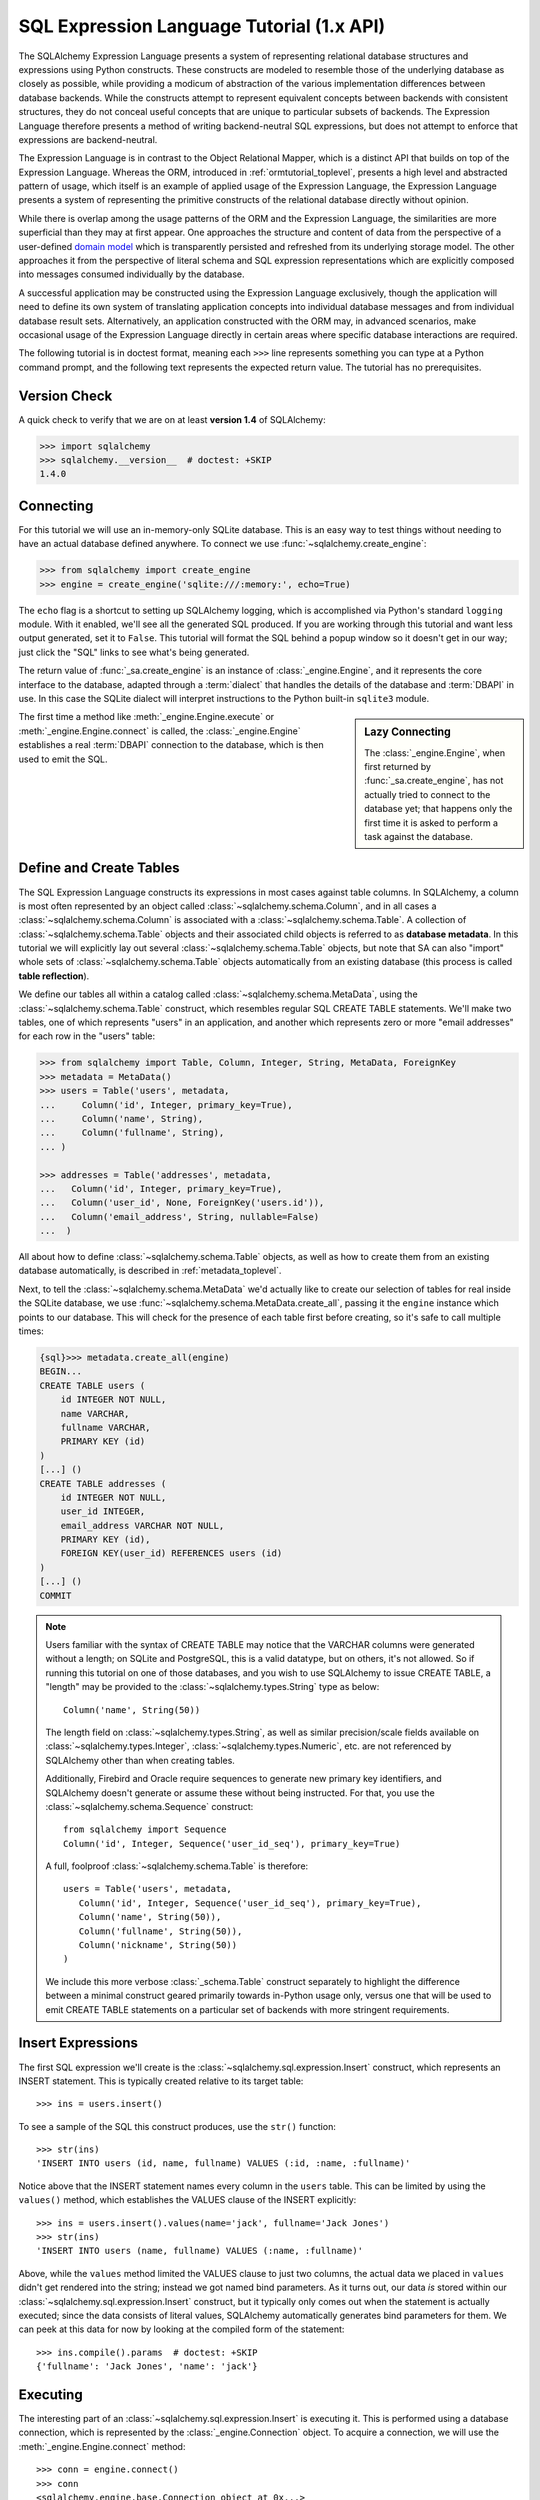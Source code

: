 .. _sqlexpression_toplevel:

==========================================
SQL Expression Language Tutorial (1.x API)
==========================================

The SQLAlchemy Expression Language presents a system of representing
relational database structures and expressions using Python constructs. These
constructs are modeled to resemble those of the underlying database as closely
as possible, while providing a modicum of abstraction of the various
implementation differences between database backends. While the constructs
attempt to represent equivalent concepts between backends with consistent
structures, they do not conceal useful concepts that are unique to particular
subsets of backends. The Expression Language therefore presents a method of
writing backend-neutral SQL expressions, but does not attempt to enforce that
expressions are backend-neutral.

The Expression Language is in contrast to the Object Relational Mapper, which
is a distinct API that builds on top of the Expression Language. Whereas the
ORM, introduced in :ref:`ormtutorial_toplevel`, presents a high level and
abstracted pattern of usage, which itself is an example of applied usage of
the Expression Language, the Expression Language presents a system of
representing the primitive constructs of the relational database directly
without opinion.

While there is overlap among the usage patterns of the ORM and the Expression
Language, the similarities are more superficial than they may at first appear.
One approaches the structure and content of data from the perspective of a
user-defined `domain model
<http://en.wikipedia.org/wiki/Domain_model>`_ which is transparently
persisted and refreshed from its underlying storage model. The other
approaches it from the perspective of literal schema and SQL expression
representations which are explicitly composed into messages consumed
individually by the database.

A successful application may be constructed using the Expression Language
exclusively, though the application will need to define its own system of
translating application concepts into individual database messages and from
individual database result sets. Alternatively, an application constructed
with the ORM may, in advanced scenarios, make occasional usage of the
Expression Language directly in certain areas where specific database
interactions are required.

The following tutorial is in doctest format, meaning each ``>>>`` line
represents something you can type at a Python command prompt, and the
following text represents the expected return value. The tutorial has no
prerequisites.

Version Check
=============


A quick check to verify that we are on at least **version 1.4** of SQLAlchemy:

.. sourcecode:: pycon+sql

    >>> import sqlalchemy
    >>> sqlalchemy.__version__  # doctest: +SKIP
    1.4.0

Connecting
==========

For this tutorial we will use an in-memory-only SQLite database. This is an
easy way to test things without needing to have an actual database defined
anywhere. To connect we use :func:`~sqlalchemy.create_engine`:

.. sourcecode:: pycon+sql

    >>> from sqlalchemy import create_engine
    >>> engine = create_engine('sqlite:///:memory:', echo=True)

The ``echo`` flag is a shortcut to setting up SQLAlchemy logging, which is
accomplished via Python's standard ``logging`` module. With it enabled, we'll
see all the generated SQL produced. If you are working through this tutorial
and want less output generated, set it to ``False``. This tutorial will format
the SQL behind a popup window so it doesn't get in our way; just click the
"SQL" links to see what's being generated.

The return value of :func:`_sa.create_engine` is an instance of
:class:`_engine.Engine`, and it represents the core interface to the
database, adapted through a :term:`dialect` that handles the details
of the database and :term:`DBAPI` in use.  In this case the SQLite
dialect will interpret instructions to the Python built-in ``sqlite3``
module.

.. sidebar:: Lazy Connecting

    The :class:`_engine.Engine`, when first returned by :func:`_sa.create_engine`,
    has not actually tried to connect to the database yet; that happens
    only the first time it is asked to perform a task against the database.

The first time a method like :meth:`_engine.Engine.execute` or :meth:`_engine.Engine.connect`
is called, the :class:`_engine.Engine` establishes a real :term:`DBAPI` connection to the
database, which is then used to emit the SQL.

.. seealso::

    :ref:`database_urls` - includes examples of :func:`_sa.create_engine`
    connecting to several kinds of databases with links to more information.

Define and Create Tables
========================

The SQL Expression Language constructs its expressions in most cases against
table columns. In SQLAlchemy, a column is most often represented by an object
called :class:`~sqlalchemy.schema.Column`, and in all cases a
:class:`~sqlalchemy.schema.Column` is associated with a
:class:`~sqlalchemy.schema.Table`. A collection of
:class:`~sqlalchemy.schema.Table` objects and their associated child objects
is referred to as **database metadata**. In this tutorial we will explicitly
lay out several :class:`~sqlalchemy.schema.Table` objects, but note that SA
can also "import" whole sets of :class:`~sqlalchemy.schema.Table` objects
automatically from an existing database (this process is called **table
reflection**).

We define our tables all within a catalog called
:class:`~sqlalchemy.schema.MetaData`, using the
:class:`~sqlalchemy.schema.Table` construct, which resembles regular SQL
CREATE TABLE statements. We'll make two tables, one of which represents
"users" in an application, and another which represents zero or more "email
addresses" for each row in the "users" table:

.. sourcecode:: pycon+sql

    >>> from sqlalchemy import Table, Column, Integer, String, MetaData, ForeignKey
    >>> metadata = MetaData()
    >>> users = Table('users', metadata,
    ...     Column('id', Integer, primary_key=True),
    ...     Column('name', String),
    ...     Column('fullname', String),
    ... )

    >>> addresses = Table('addresses', metadata,
    ...   Column('id', Integer, primary_key=True),
    ...   Column('user_id', None, ForeignKey('users.id')),
    ...   Column('email_address', String, nullable=False)
    ...  )

All about how to define :class:`~sqlalchemy.schema.Table` objects, as well as
how to create them from an existing database automatically, is described in
:ref:`metadata_toplevel`.

Next, to tell the :class:`~sqlalchemy.schema.MetaData` we'd actually like to
create our selection of tables for real inside the SQLite database, we use
:func:`~sqlalchemy.schema.MetaData.create_all`, passing it the ``engine``
instance which points to our database. This will check for the presence of
each table first before creating, so it's safe to call multiple times:

.. sourcecode:: pycon+sql

    {sql}>>> metadata.create_all(engine)
    BEGIN...
    CREATE TABLE users (
        id INTEGER NOT NULL,
        name VARCHAR,
        fullname VARCHAR,
        PRIMARY KEY (id)
    )
    [...] ()
    CREATE TABLE addresses (
        id INTEGER NOT NULL,
        user_id INTEGER,
        email_address VARCHAR NOT NULL,
        PRIMARY KEY (id),
        FOREIGN KEY(user_id) REFERENCES users (id)
    )
    [...] ()
    COMMIT

.. note::

    Users familiar with the syntax of CREATE TABLE may notice that the
    VARCHAR columns were generated without a length; on SQLite and PostgreSQL,
    this is a valid datatype, but on others, it's not allowed. So if running
    this tutorial on one of those databases, and you wish to use SQLAlchemy to
    issue CREATE TABLE, a "length" may be provided to the :class:`~sqlalchemy.types.String` type as
    below::

        Column('name', String(50))

    The length field on :class:`~sqlalchemy.types.String`, as well as similar precision/scale fields
    available on :class:`~sqlalchemy.types.Integer`, :class:`~sqlalchemy.types.Numeric`, etc. are not referenced by
    SQLAlchemy other than when creating tables.

    Additionally, Firebird and Oracle require sequences to generate new
    primary key identifiers, and SQLAlchemy doesn't generate or assume these
    without being instructed. For that, you use the :class:`~sqlalchemy.schema.Sequence` construct::

        from sqlalchemy import Sequence
        Column('id', Integer, Sequence('user_id_seq'), primary_key=True)

    A full, foolproof :class:`~sqlalchemy.schema.Table` is therefore::

        users = Table('users', metadata,
           Column('id', Integer, Sequence('user_id_seq'), primary_key=True),
           Column('name', String(50)),
           Column('fullname', String(50)),
           Column('nickname', String(50))
        )

    We include this more verbose :class:`_schema.Table` construct separately
    to highlight the difference between a minimal construct geared primarily
    towards in-Python usage only, versus one that will be used to emit CREATE
    TABLE statements on a particular set of backends with more stringent
    requirements.

.. _coretutorial_insert_expressions:

Insert Expressions
==================

The first SQL expression we'll create is the
:class:`~sqlalchemy.sql.expression.Insert` construct, which represents an
INSERT statement. This is typically created relative to its target table::

    >>> ins = users.insert()

To see a sample of the SQL this construct produces, use the ``str()``
function::

    >>> str(ins)
    'INSERT INTO users (id, name, fullname) VALUES (:id, :name, :fullname)'

Notice above that the INSERT statement names every column in the ``users``
table. This can be limited by using the ``values()`` method, which establishes
the VALUES clause of the INSERT explicitly::

    >>> ins = users.insert().values(name='jack', fullname='Jack Jones')
    >>> str(ins)
    'INSERT INTO users (name, fullname) VALUES (:name, :fullname)'

Above, while the ``values`` method limited the VALUES clause to just two
columns, the actual data we placed in ``values`` didn't get rendered into the
string; instead we got named bind parameters. As it turns out, our data *is*
stored within our :class:`~sqlalchemy.sql.expression.Insert` construct, but it
typically only comes out when the statement is actually executed; since the
data consists of literal values, SQLAlchemy automatically generates bind
parameters for them. We can peek at this data for now by looking at the
compiled form of the statement::

    >>> ins.compile().params  # doctest: +SKIP
    {'fullname': 'Jack Jones', 'name': 'jack'}

Executing
=========

The interesting part of an :class:`~sqlalchemy.sql.expression.Insert` is
executing it.  This is performed using a database connection, which  is
represented by the :class:`_engine.Connection` object.  To acquire a
connection, we will use the :meth:`_engine.Engine.connect` method::

    >>> conn = engine.connect()
    >>> conn
    <sqlalchemy.engine.base.Connection object at 0x...>

The :class:`~sqlalchemy.engine.Connection` object represents an actively
checked out DBAPI connection resource. Lets feed it our
:class:`~sqlalchemy.sql.expression.Insert` object and see what happens:

.. sourcecode:: pycon+sql

    >>> result = conn.execute(ins)
    {opensql}INSERT INTO users (name, fullname) VALUES (?, ?)
    [...] ('jack', 'Jack Jones')
    COMMIT

So the INSERT statement was now issued to the database. Although we got
positional "qmark" bind parameters instead of "named" bind parameters in the
output. How come ? Because when executed, the
:class:`~sqlalchemy.engine.Connection` used the SQLite **dialect** to
help generate the statement; when we use the ``str()`` function, the statement
isn't aware of this dialect, and falls back onto a default which uses named
parameters. We can view this manually as follows:

.. sourcecode:: pycon+sql

    >>> ins.bind = engine
    >>> str(ins)
    'INSERT INTO users (name, fullname) VALUES (?, ?)'

What about the ``result`` variable we got when we called ``execute()`` ? As
the SQLAlchemy :class:`~sqlalchemy.engine.Connection` object references a
DBAPI connection, the result, known as a
:class:`~sqlalchemy.engine.CursorResult` object, is analogous to the DBAPI
cursor object. In the case of an INSERT, we can get important information from
it, such as the primary key values which were generated from our statement
using :attr:`_engine.CursorResult.inserted_primary_key`:

.. sourcecode:: pycon+sql

    >>> result.inserted_primary_key
    (1,)

The value of ``1`` was automatically generated by SQLite, but only because we
did not specify the ``id`` column in our
:class:`~sqlalchemy.sql.expression.Insert` statement; otherwise, our explicit
value would have been used. In either case, SQLAlchemy always knows how to get
at a newly generated primary key value, even though the method of generating
them is different across different databases; each database's
:class:`~sqlalchemy.engine.interfaces.Dialect` knows the specific steps needed to
determine the correct value (or values; note that
:attr:`_engine.CursorResult.inserted_primary_key`
returns a list so that it supports composite primary keys).    Methods here
range from using ``cursor.lastrowid``, to selecting from a database-specific
function, to using ``INSERT..RETURNING`` syntax; this all occurs transparently.

.. _execute_multiple:

Executing Multiple Statements
=============================

Our insert example above was intentionally a little drawn out to show some
various behaviors of expression language constructs. In the usual case, an
:class:`~sqlalchemy.sql.expression.Insert` statement is usually compiled
against the parameters sent to the ``execute()`` method on
:class:`~sqlalchemy.engine.Connection`, so that there's no need to use
the ``values`` keyword with :class:`~sqlalchemy.sql.expression.Insert`. Lets
create a generic :class:`~sqlalchemy.sql.expression.Insert` statement again
and use it in the "normal" way:

.. sourcecode:: pycon+sql

    >>> ins = users.insert()
    >>> conn.execute(ins, {"id": 2, "name":"wendy", "fullname": "Wendy Williams"})
    {opensql}INSERT INTO users (id, name, fullname) VALUES (?, ?, ?)
    [...] (2, 'wendy', 'Wendy Williams')
    COMMIT
    {stop}<sqlalchemy.engine.cursor.LegacyCursorResult object at 0x...>

Above, because we specified all three columns in the ``execute()`` method,
the compiled :class:`_expression.Insert` included all three
columns. The :class:`_expression.Insert` statement is compiled
at execution time based on the parameters we specified; if we specified fewer
parameters, the :class:`_expression.Insert` would have fewer
entries in its VALUES clause.

To issue many inserts using DBAPI's ``executemany()`` method, we can send in a
list of dictionaries each containing a distinct set of parameters to be
inserted, as we do here to add some email addresses:

.. sourcecode:: pycon+sql

    >>> conn.execute(addresses.insert(), [
    ...    {'user_id': 1, 'email_address' : 'jack@yahoo.com'},
    ...    {'user_id': 1, 'email_address' : 'jack@msn.com'},
    ...    {'user_id': 2, 'email_address' : 'www@www.org'},
    ...    {'user_id': 2, 'email_address' : 'wendy@aol.com'},
    ... ])
    {opensql}INSERT INTO addresses (user_id, email_address) VALUES (?, ?)
    [...] ((1, 'jack@yahoo.com'), (1, 'jack@msn.com'), (2, 'www@www.org'), (2, 'wendy@aol.com'))
    COMMIT
    {stop}<sqlalchemy.engine.cursor.LegacyCursorResult object at 0x...>

Above, we again relied upon SQLite's automatic generation of primary key
identifiers for each ``addresses`` row.

When executing multiple sets of parameters, each dictionary must have the
**same** set of keys; i.e. you cant have fewer keys in some dictionaries than
others. This is because the :class:`~sqlalchemy.sql.expression.Insert`
statement is compiled against the **first** dictionary in the list, and it's
assumed that all subsequent argument dictionaries are compatible with that
statement.

The "executemany" style of invocation is available for each of the
:func:`_expression.insert`, :func:`_expression.update` and :func:`_expression.delete` constructs.


.. _coretutorial_selecting:

Selecting
=========

We began with inserts just so that our test database had some data in it. The
more interesting part of the data is selecting it! We'll cover UPDATE and
DELETE statements later. The primary construct used to generate SELECT
statements is the :func:`_expression.select` function:

.. sourcecode:: pycon+sql

    >>> from sqlalchemy.sql import select
    >>> s = select(users)
    >>> result = conn.execute(s)
    {opensql}SELECT users.id, users.name, users.fullname
    FROM users
    [...] ()

Above, we issued a basic :func:`_expression.select` call, placing the ``users`` table
within the COLUMNS clause of the select, and then executing. SQLAlchemy
expanded the ``users`` table into the set of each of its columns, and also
generated a FROM clause for us.

.. versionchanged:: 1.4  The :func:`_expression.select` construct now accepts
   column arguments positionally, as ``select(*args)``.  The previous style
   of ``select()`` accepting a list of column elements is now deprecated.
   See :ref:`change_5284`.

The result returned is again a
:class:`~sqlalchemy.engine.CursorResult` object, which acts much like a
DBAPI cursor, including methods such as
:func:`~sqlalchemy.engine.CursorResult.fetchone` and
:func:`~sqlalchemy.engine.CursorResult.fetchall`.    These methods return
row objects, which are provided via the :class:`.Row` class.  The
result object can be iterated directly in order to provide an iterator
of :class:`.Row` objects:

.. sourcecode:: pycon+sql

    >>> for row in result:
    ...     print(row)
    (1, u'jack', u'Jack Jones')
    (2, u'wendy', u'Wendy Williams')

Above, we see that printing each :class:`.Row` produces a simple
tuple-like result.  The most canonical way in Python to access the values
of these tuples as rows are fetched is through tuple assignment:

.. sourcecode:: pycon+sql

    {sql}>>> result = conn.execute(s)
    SELECT users.id, users.name, users.fullname
    FROM users
    [...] ()

    {stop}>>> for id, name, fullname in result:
    ...     print("name:", name, "; fullname: ", fullname)
    name: jack ; fullname:  Jack Jones
    name: wendy ; fullname:  Wendy Williams

The :class:`.Row` object actually behaves like a Python named tuple, so
we may also access these attributes from the row itself using attribute
access:

.. sourcecode:: pycon+sql

    {sql}>>> result = conn.execute(s)
    SELECT users.id, users.name, users.fullname
    FROM users
    [...] ()

    {stop}>>> for row in result:
    ...     print("name:", row.name, "; fullname: ", row.fullname)
    name: jack ; fullname:  Jack Jones
    name: wendy ; fullname:  Wendy Williams

To access columns via name using strings, either when the column name is
programmatically generated, or contains non-ascii characters, the
:attr:`.Row._mapping` view may be used that provides dictionary-like access:

.. sourcecode:: pycon+sql

    {sql}>>> result = conn.execute(s)
    SELECT users.id, users.name, users.fullname
    FROM users
    [...] ()

    {stop}>>> row = result.fetchone()
    >>> print("name:", row._mapping['name'], "; fullname:", row._mapping['fullname'])
    name: jack ; fullname: Jack Jones

.. deprecated:: 1.4

    In versions of SQLAlchemy prior to 1.4, the above access using
    :attr:`.Row._mapping` would proceed against the row object itself, that
    is::

        row = result.fetchone()
        name, fullname = row["name"], row["fullname"]

    This pattern is now deprecated and will be removed in SQLAlchemy 2.0, so
    that the :class:`.Row` object may now behave fully like a Python named
    tuple.

.. versionchanged:: 1.4  Added :attr:`.Row._mapping` which provides for
   dictionary-like access to a :class:`.Row`, superseding the use of string/
   column keys against the :class:`.Row` object directly.

As the :class:`.Row` is a tuple, sequence (i.e. integer or slice) access
may be used as well:

.. sourcecode:: pycon+sql

    >>> row = result.fetchone()
    >>> print("name:", row[1], "; fullname:", row[2])
    name: wendy ; fullname: Wendy Williams

A more specialized method of column access is to use the SQL construct that
directly corresponds to a particular column as the mapping key; in this
example, it means we would use the  :class:`_schema.Column` objects selected in our
SELECT directly as keys in conjunction with the :attr:`.Row._mapping`
collection:

.. sourcecode:: pycon+sql

    {sql}>>> for row in conn.execute(s):
    ...     print("name:", row._mapping[users.c.name], "; fullname:", row._mapping[users.c.fullname])
    SELECT users.id, users.name, users.fullname
    FROM users
    [...] ()
    {stop}name: jack ; fullname: Jack Jones
    name: wendy ; fullname: Wendy Williams

.. sidebar:: Results and Rows are changing

    The :class:`.Row` class was known as ``RowProxy`` and the
    :class:`_engine.CursorResult` class was known as ``ResultProxy``,  for all
    SQLAlchemy versions through 1.3.  In 1.4, the objects returned by
    :class:`_engine.CursorResult` are actually a subclass of :class:`.Row` known as
    :class:`.LegacyRow`.   See :ref:`change_4710_core` for background on this
    change.

The :class:`_engine.CursorResult` object features "auto-close" behavior that closes the
underlying DBAPI ``cursor`` object when all pending result rows have been
fetched.   If a :class:`_engine.CursorResult` is to be discarded before such an
autoclose has occurred, it can be explicitly closed using the
:meth:`_engine.CursorResult.close` method:

.. sourcecode:: pycon+sql

    >>> result.close()

Selecting Specific Columns
===========================

If we'd like to more carefully control the columns which are placed in the
COLUMNS clause of the select, we reference individual
:class:`~sqlalchemy.schema.Column` objects from our
:class:`~sqlalchemy.schema.Table`. These are available as named attributes off
the ``c`` attribute of the :class:`~sqlalchemy.schema.Table` object:

.. sourcecode:: pycon+sql

    >>> s = select(users.c.name, users.c.fullname)
    {sql}>>> result = conn.execute(s)
    SELECT users.name, users.fullname
    FROM users
    [...] ()
    {stop}>>> for row in result:
    ...     print(row)
    (u'jack', u'Jack Jones')
    (u'wendy', u'Wendy Williams')

Lets observe something interesting about the FROM clause. Whereas the
generated statement contains two distinct sections, a "SELECT columns" part
and a "FROM table" part, our :func:`_expression.select` construct only has a list
containing columns. How does this work ? Let's try putting *two* tables into
our :func:`_expression.select` statement:

.. sourcecode:: pycon+sql

    {sql}>>> for row in conn.execute(select(users, addresses)):
    ...     print(row)
    SELECT users.id, users.name, users.fullname, addresses.id, addresses.user_id, addresses.email_address
    FROM users, addresses
    [...] ()
    {stop}(1, u'jack', u'Jack Jones', 1, 1, u'jack@yahoo.com')
    (1, u'jack', u'Jack Jones', 2, 1, u'jack@msn.com')
    (1, u'jack', u'Jack Jones', 3, 2, u'www@www.org')
    (1, u'jack', u'Jack Jones', 4, 2, u'wendy@aol.com')
    (2, u'wendy', u'Wendy Williams', 1, 1, u'jack@yahoo.com')
    (2, u'wendy', u'Wendy Williams', 2, 1, u'jack@msn.com')
    (2, u'wendy', u'Wendy Williams', 3, 2, u'www@www.org')
    (2, u'wendy', u'Wendy Williams', 4, 2, u'wendy@aol.com')

It placed **both** tables into the FROM clause. But also, it made a real mess.
Those who are familiar with SQL joins know that this is a **Cartesian
product**; each row from the ``users`` table is produced against each row from
the ``addresses`` table. So to put some sanity into this statement, we need a
WHERE clause.  We do that using :meth:`_expression.Select.where`:

.. sourcecode:: pycon+sql

    >>> s = select(users, addresses).where(users.c.id == addresses.c.user_id)
    {sql}>>> for row in conn.execute(s):
    ...     print(row)
    SELECT users.id, users.name, users.fullname, addresses.id,
       addresses.user_id, addresses.email_address
    FROM users, addresses
    WHERE users.id = addresses.user_id
    [...] ()
    {stop}(1, u'jack', u'Jack Jones', 1, 1, u'jack@yahoo.com')
    (1, u'jack', u'Jack Jones', 2, 1, u'jack@msn.com')
    (2, u'wendy', u'Wendy Williams', 3, 2, u'www@www.org')
    (2, u'wendy', u'Wendy Williams', 4, 2, u'wendy@aol.com')

So that looks a lot better, we added an expression to our :func:`_expression.select`
which had the effect of adding ``WHERE users.id = addresses.user_id`` to our
statement, and our results were managed down so that the join of ``users`` and
``addresses`` rows made sense. But let's look at that expression? It's using
just a Python equality operator between two different
:class:`~sqlalchemy.schema.Column` objects. It should be clear that something
is up. Saying ``1 == 1`` produces ``True``, and ``1 == 2`` produces ``False``, not
a WHERE clause. So lets see exactly what that expression is doing:

.. sourcecode:: pycon+sql

    >>> users.c.id == addresses.c.user_id
    <sqlalchemy.sql.elements.BinaryExpression object at 0x...>

Wow, surprise ! This is neither a ``True`` nor a ``False``. Well what is it ?

.. sourcecode:: pycon+sql

    >>> str(users.c.id == addresses.c.user_id)
    'users.id = addresses.user_id'

As you can see, the ``==`` operator is producing an object that is very much
like the :class:`_expression.Insert` and :func:`_expression.select`
objects we've made so far, thanks to Python's ``__eq__()`` builtin; you call
``str()`` on it and it produces SQL. By now, one can see that everything we
are working with is ultimately the same type of object. SQLAlchemy terms the
base class of all of these expressions as :class:`_expression.ColumnElement`.

Operators
=========

Since we've stumbled upon SQLAlchemy's operator paradigm, let's go through
some of its capabilities. We've seen how to equate two columns to each other:

.. sourcecode:: pycon+sql

    >>> print(users.c.id == addresses.c.user_id)
    users.id = addresses.user_id

If we use a literal value (a literal meaning, not a SQLAlchemy clause object),
we get a bind parameter:

.. sourcecode:: pycon+sql

    >>> print(users.c.id == 7)
    users.id = :id_1

The ``7`` literal is embedded the resulting
:class:`_expression.ColumnElement`; we can use the same trick
we did with the :class:`~sqlalchemy.sql.expression.Insert` object to see it:

.. sourcecode:: pycon+sql

    >>> (users.c.id == 7).compile().params
    {u'id_1': 7}

Most Python operators, as it turns out, produce a SQL expression here, like
equals, not equals, etc.:

.. sourcecode:: pycon+sql

    >>> print(users.c.id != 7)
    users.id != :id_1

    >>> # None converts to IS NULL
    >>> print(users.c.name == None)
    users.name IS NULL

    >>> # reverse works too
    >>> print('fred' > users.c.name)
    users.name < :name_1

If we add two integer columns together, we get an addition expression:

.. sourcecode:: pycon+sql

    >>> print(users.c.id + addresses.c.id)
    users.id + addresses.id

Interestingly, the type of the :class:`~sqlalchemy.schema.Column` is important!
If we use ``+`` with two string based columns (recall we put types like
:class:`~sqlalchemy.types.Integer` and :class:`~sqlalchemy.types.String` on
our :class:`~sqlalchemy.schema.Column` objects at the beginning), we get
something different:

.. sourcecode:: pycon+sql

    >>> print(users.c.name + users.c.fullname)
    users.name || users.fullname

Where ``||`` is the string concatenation operator used on most databases. But
not all of them. MySQL users, fear not:

.. sourcecode:: pycon+sql

    >>> print((users.c.name + users.c.fullname).
    ...      compile(bind=create_engine('mysql://'))) # doctest: +SKIP
    concat(users.name, users.fullname)

The above illustrates the SQL that's generated for an
:class:`~sqlalchemy.engine.Engine` that's connected to a MySQL database;
the ``||`` operator now compiles as MySQL's ``concat()`` function.

If you have come across an operator which really isn't available, you can
always use the :meth:`.Operators.op` method; this generates whatever operator you need:

.. sourcecode:: pycon+sql

    >>> print(users.c.name.op('tiddlywinks')('foo'))
    users.name tiddlywinks :name_1

This function can also be used to make bitwise operators explicit. For example::

    somecolumn.op('&')(0xff)

is a bitwise AND of the value in ``somecolumn``.

When using :meth:`.Operators.op`, the return type of the expression may be important,
especially when the operator is used in an expression that will be sent as a result
column.   For this case, be sure to make the type explicit, if not what's
normally expected, using :func:`.type_coerce`::

    from sqlalchemy import type_coerce
    expr = type_coerce(somecolumn.op('-%>')('foo'), MySpecialType())
    stmt = select(expr)


For boolean operators, use the :meth:`.Operators.bool_op` method, which
will ensure that the return type of the expression is handled as boolean::

    somecolumn.bool_op('-->')('some value')


Commonly Used Operators
-------------------------


Here's a rundown of some of the most common operators used in both the
Core expression language as well as in the ORM.  Here we see expressions
that are most commonly present when using the :meth:`_sql.Select.where` method,
but can be used in other scenarios as well.

A listing of all the column-level operations common to all column-like
objects is at :class:`.ColumnOperators`.


* :meth:`equals <.ColumnOperators.__eq__>`::

    statement.where(users.c.name == 'ed')

* :meth:`not equals <.ColumnOperators.__ne__>`::

    statement.where(users.c.name != 'ed')

* :meth:`LIKE <.ColumnOperators.like>`::

    statement.where(users.c.name.like('%ed%'))

 .. note:: :meth:`.ColumnOperators.like` renders the LIKE operator, which
    is case insensitive on some backends, and case sensitive
    on others.  For guaranteed case-insensitive comparisons, use
    :meth:`.ColumnOperators.ilike`.

* :meth:`ILIKE <.ColumnOperators.ilike>` (case-insensitive LIKE)::

    statement.where(users.c.name.ilike('%ed%'))

 .. note:: most backends don't support ILIKE directly.  For those,
    the :meth:`.ColumnOperators.ilike` operator renders an expression
    combining LIKE with the LOWER SQL function applied to each operand.

* :meth:`IN <.ColumnOperators.in_>`::

    statement.where(users.c..name.in_(['ed', 'wendy', 'jack']))

    # works with Select objects too:
    statement.where.filter(users.c.name.in_(
        select(users.c.name).where(users.c.name.like('%ed%'))
    ))

    # use tuple_() for composite (multi-column) queries
    from sqlalchemy import tuple_
    statement.where(
        tuple_(users.c.name, users.c.nickname).\
        in_([('ed', 'edsnickname'), ('wendy', 'windy')])
    )

* :meth:`NOT IN <.ColumnOperators.not_in>`::

    statement.where(~users.c.name.in_(['ed', 'wendy', 'jack']))

* :meth:`IS NULL <.ColumnOperators.is_>`::

    statement.where(users.c. == None)

    # alternatively, if pep8/linters are a concern
    statement.where(users.c.name.is_(None))

* :meth:`IS NOT NULL <.ColumnOperators.is_not>`::

    statement.where(users.c.name != None)

    # alternatively, if pep8/linters are a concern
    statement.where(users.c.name.is_not(None))

* :func:`AND <.sql.expression.and_>`::

    # use and_()
    from sqlalchemy import and_
    statement.where(and_(users.c.name == 'ed', users.c.fullname == 'Ed Jones'))

    # or send multiple expressions to .where()
    statement.where(users.c.name == 'ed', users.c.fullname == 'Ed Jones')

    # or chain multiple where() calls
    statement.where(users.c.name == 'ed').where(users.c.fullname == 'Ed Jones')

 .. note::  Make sure you use :func:`.and_` and **not** the
    Python ``and`` operator!

* :func:`OR <.sql.expression.or_>`::

    from sqlalchemy import or_
    statement.where(or_(users.c.name == 'ed', users.c.name == 'wendy'))

 .. note::  Make sure you use :func:`.or_` and **not** the
    Python ``or`` operator!

* :meth:`MATCH <.ColumnOperators.match>`::

    statement.where(users.c.name.match('wendy'))

 .. note::

    :meth:`~.ColumnOperators.match` uses a database-specific ``MATCH``
    or ``CONTAINS`` function; its behavior will vary by backend and is not
    available on some backends such as SQLite.


Operator Customization
----------------------

While :meth:`.Operators.op` is handy to get at a custom operator in a hurry,
the Core supports fundamental customization and extension of the operator system at
the type level.   The behavior of existing operators can be modified on a per-type
basis, and new operations can be defined which become available for all column
expressions that are part of that particular type.  See the section :ref:`types_operators`
for a description.



Conjunctions
============


We'd like to show off some of our operators inside of :func:`_expression.select`
constructs. But we need to lump them together a little more, so let's first
introduce some conjunctions. Conjunctions are those little words like AND and
OR that put things together. We'll also hit upon NOT. :func:`.and_`, :func:`.or_`,
and :func:`.not_` can work
from the corresponding functions SQLAlchemy provides (notice we also throw in
a :meth:`~.ColumnOperators.like`):

.. sourcecode:: pycon+sql

    >>> from sqlalchemy.sql import and_, or_, not_
    >>> print(and_(
    ...         users.c.name.like('j%'),
    ...         users.c.id == addresses.c.user_id,
    ...         or_(
    ...              addresses.c.email_address == 'wendy@aol.com',
    ...              addresses.c.email_address == 'jack@yahoo.com'
    ...         ),
    ...         not_(users.c.id > 5)
    ...       )
    ...  )
    users.name LIKE :name_1 AND users.id = addresses.user_id AND
    (addresses.email_address = :email_address_1
       OR addresses.email_address = :email_address_2)
    AND users.id <= :id_1

And you can also use the re-jiggered bitwise AND, OR and NOT operators,
although because of Python operator precedence you have to watch your
parenthesis:

.. sourcecode:: pycon+sql

    >>> print(users.c.name.like('j%') & (users.c.id == addresses.c.user_id) &
    ...     (
    ...       (addresses.c.email_address == 'wendy@aol.com') | \
    ...       (addresses.c.email_address == 'jack@yahoo.com')
    ...     ) \
    ...     & ~(users.c.id>5)
    ... )
    users.name LIKE :name_1 AND users.id = addresses.user_id AND
    (addresses.email_address = :email_address_1
        OR addresses.email_address = :email_address_2)
    AND users.id <= :id_1

So with all of this vocabulary, let's select all users who have an email
address at AOL or MSN, whose name starts with a letter between "m" and "z",
and we'll also generate a column containing their full name combined with
their email address. We will add two new constructs to this statement,
:meth:`~.ColumnOperators.between` and :meth:`_expression.ColumnElement.label`.
:meth:`~.ColumnOperators.between` produces a BETWEEN clause, and
:meth:`_expression.ColumnElement.label` is used in a column expression to produce labels using the ``AS``
keyword; it's recommended when selecting from expressions that otherwise would
not have a name:

.. sourcecode:: pycon+sql

    >>> s = select((users.c.fullname +
    ...               ", " + addresses.c.email_address).
    ...                label('title')).\
    ...        where(
    ...           and_(
    ...               users.c.id == addresses.c.user_id,
    ...               users.c.name.between('m', 'z'),
    ...               or_(
    ...                  addresses.c.email_address.like('%@aol.com'),
    ...                  addresses.c.email_address.like('%@msn.com')
    ...               )
    ...           )
    ...        )
    >>> conn.execute(s).fetchall()
    {opensql}SELECT users.fullname || ? || addresses.email_address AS title
    FROM users, addresses
    WHERE users.id = addresses.user_id AND users.name BETWEEN ? AND ? AND
    (addresses.email_address LIKE ? OR addresses.email_address LIKE ?)
    [...] (', ', 'm', 'z', '%@aol.com', '%@msn.com')
    {stop}[(u'Wendy Williams, wendy@aol.com',)]

Once again, SQLAlchemy figured out the FROM clause for our statement. In fact
it will determine the FROM clause based on all of its other bits; the columns
clause, the where clause, and also some other elements which we haven't
covered yet, which include ORDER BY, GROUP BY, and HAVING.

A shortcut to using :func:`.and_` is to chain together multiple
:meth:`_expression.Select.where` clauses.   The above can also be written as:

.. sourcecode:: pycon+sql

    >>> s = select((users.c.fullname +
    ...               ", " + addresses.c.email_address).
    ...                label('title')).\
    ...        where(users.c.id == addresses.c.user_id).\
    ...        where(users.c.name.between('m', 'z')).\
    ...        where(
    ...               or_(
    ...                  addresses.c.email_address.like('%@aol.com'),
    ...                  addresses.c.email_address.like('%@msn.com')
    ...               )
    ...        )
    >>> conn.execute(s).fetchall()
    {opensql}SELECT users.fullname || ? || addresses.email_address AS title
    FROM users, addresses
    WHERE users.id = addresses.user_id AND users.name BETWEEN ? AND ? AND
    (addresses.email_address LIKE ? OR addresses.email_address LIKE ?)
    [...] (', ', 'm', 'z', '%@aol.com', '%@msn.com')
    {stop}[(u'Wendy Williams, wendy@aol.com',)]

The way that we can build up a :func:`_expression.select` construct through successive
method calls is called :term:`method chaining`.

.. _sqlexpression_text:

Using Textual SQL
=================

Our last example really became a handful to type. Going from what one
understands to be a textual SQL expression into a Python construct which
groups components together in a programmatic style can be hard. That's why
SQLAlchemy lets you just use strings, for those cases when the SQL
is already known and there isn't a strong need for the statement to support
dynamic features.  The :func:`_expression.text` construct is used
to compose a textual statement that is passed to the database mostly
unchanged.  Below, we create a :func:`_expression.text` object and execute it:

.. sourcecode:: pycon+sql

    >>> from sqlalchemy.sql import text
    >>> s = text(
    ...     "SELECT users.fullname || ', ' || addresses.email_address AS title "
    ...         "FROM users, addresses "
    ...         "WHERE users.id = addresses.user_id "
    ...         "AND users.name BETWEEN :x AND :y "
    ...         "AND (addresses.email_address LIKE :e1 "
    ...             "OR addresses.email_address LIKE :e2)")
    >>> conn.execute(s, {"x":"m", "y":"z", "e1":"%@aol.com", "e2":"%@msn.com"}).fetchall()
    {opensql}SELECT users.fullname || ', ' || addresses.email_address AS title
    FROM users, addresses
    WHERE users.id = addresses.user_id AND users.name BETWEEN ? AND ? AND
    (addresses.email_address LIKE ? OR addresses.email_address LIKE ?)
    [...] ('m', 'z', '%@aol.com', '%@msn.com')
    {stop}[(u'Wendy Williams, wendy@aol.com',)]

Above, we can see that bound parameters are specified in
:func:`_expression.text` using the named colon format; this format is
consistent regardless of database backend.  To send values in for the
parameters, we passed them into the :meth:`_engine.Connection.execute` method
as additional arguments.

Specifying Bound Parameter Behaviors
------------------------------------

The :func:`_expression.text` construct supports pre-established bound values
using the :meth:`_expression.TextClause.bindparams` method::

    stmt = text("SELECT * FROM users WHERE users.name BETWEEN :x AND :y")
    stmt = stmt.bindparams(x="m", y="z")

The parameters can also be explicitly typed::

    stmt = stmt.bindparams(bindparam("x", type_=String), bindparam("y", type_=String))
    result = conn.execute(stmt, {"x": "m", "y": "z"})

Typing for bound parameters is necessary when the type requires Python-side
or special SQL-side processing provided by the datatype.

.. seealso::

    :meth:`_expression.TextClause.bindparams` - full method description

.. _sqlexpression_text_columns:

Specifying Result-Column Behaviors
----------------------------------

We may also specify information about the result columns using the
:meth:`_expression.TextClause.columns` method; this method can be used to specify
the return types, based on name::

    stmt = stmt.columns(id=Integer, name=String)

or it can be passed full column expressions positionally, either typed
or untyped.  In this case it's a good idea to list out the columns
explicitly within our textual SQL, since the correlation of our column
expressions to the SQL will be done positionally::

    stmt = text("SELECT id, name FROM users")
    stmt = stmt.columns(users.c.id, users.c.name)

When we call the :meth:`_expression.TextClause.columns` method, we get back a
:class:`.TextAsFrom` object that supports the full suite of
:attr:`.TextAsFrom.c` and other "selectable" operations::

    j = stmt.join(addresses, stmt.c.id == addresses.c.user_id)

    new_stmt = select(stmt.c.id, addresses.c.id).\
        select_from(j).where(stmt.c.name == 'x')

The positional form of :meth:`_expression.TextClause.columns` is particularly useful
when relating textual SQL to existing Core or ORM models, because we can use
column expressions directly without worrying about name conflicts or other issues with the
result column names in the textual SQL:

.. sourcecode:: pycon+sql

    >>> stmt = text("SELECT users.id, addresses.id, users.id, "
    ...     "users.name, addresses.email_address AS email "
    ...     "FROM users JOIN addresses ON users.id=addresses.user_id "
    ...     "WHERE users.id = 1").columns(
    ...        users.c.id,
    ...        addresses.c.id,
    ...        addresses.c.user_id,
    ...        users.c.name,
    ...        addresses.c.email_address
    ...     )
    >>> result = conn.execute(stmt)
    {opensql}SELECT users.id, addresses.id, users.id, users.name,
        addresses.email_address AS email
    FROM users JOIN addresses ON users.id=addresses.user_id WHERE users.id = 1
    [...] ()
    {stop}

Above, there's three columns in the result that are named "id", but since
we've associated these with column expressions positionally, the names aren't an issue
when the result-columns are fetched using the actual column object as a key.
Fetching the ``email_address`` column would be::

    >>> row = result.fetchone()
    >>> row._mapping[addresses.c.email_address]
    'jack@yahoo.com'

If on the other hand we used a string column key, the usual rules of
name-based matching still apply, and we'd get an ambiguous column error for
the ``id`` value::

    >>> row._mapping["id"]
    Traceback (most recent call last):
    ...
    InvalidRequestError: Ambiguous column name 'id' in result set column descriptions

It's important to note that while accessing columns from a result set using
:class:`_schema.Column` objects may seem unusual, it is in fact the only system
used by the ORM, which occurs transparently beneath the facade of the
:class:`~.orm.query.Query` object; in this way, the :meth:`_expression.TextClause.columns` method
is typically very applicable to textual statements to be used in an ORM
context.   The example at :ref:`orm_tutorial_literal_sql` illustrates
a simple usage.

.. versionadded:: 1.1

    The :meth:`_expression.TextClause.columns` method now accepts column expressions
    which will be matched positionally to a plain text SQL result set,
    eliminating the need for column names to match or even be unique in the
    SQL statement when matching table metadata or ORM models to textual SQL.

.. seealso::

    :meth:`_expression.TextClause.columns` - full method description

    :ref:`orm_tutorial_literal_sql` - integrating ORM-level queries with
    :func:`_expression.text`


Using text() fragments inside bigger statements
-----------------------------------------------

:func:`_expression.text` can also be used to produce fragments of SQL
that can be freely within a
:func:`_expression.select` object, which accepts :func:`_expression.text`
objects as an argument for most of its builder functions.
Below, we combine the usage of :func:`_expression.text` within a
:func:`_expression.select` object.  The :func:`_expression.select` construct provides the "geometry"
of the statement, and the :func:`_expression.text` construct provides the
textual content within this form.  We can build a statement without the
need to refer to any pre-established :class:`_schema.Table` metadata:

.. sourcecode:: pycon+sql

    >>> s = select(
    ...        text("users.fullname || ', ' || addresses.email_address AS title")
    ...     ).\
    ...         where(
    ...             and_(
    ...                 text("users.id = addresses.user_id"),
    ...                 text("users.name BETWEEN 'm' AND 'z'"),
    ...                 text(
    ...                     "(addresses.email_address LIKE :x "
    ...                     "OR addresses.email_address LIKE :y)")
    ...             )
    ...         ).select_from(text('users, addresses'))
    >>> conn.execute(s, {"x": "%@aol.com", "y": "%@msn.com"}).fetchall()
    {opensql}SELECT users.fullname || ', ' || addresses.email_address AS title
    FROM users, addresses
    WHERE users.id = addresses.user_id AND users.name BETWEEN 'm' AND 'z'
    AND (addresses.email_address LIKE ? OR addresses.email_address LIKE ?)
    [...] ('%@aol.com', '%@msn.com')
    {stop}[(u'Wendy Williams, wendy@aol.com',)]

.. versionchanged:: 1.0.0
   The :func:`_expression.select` construct emits warnings when string SQL
   fragments are coerced to :func:`_expression.text`, and :func:`_expression.text` should
   be used explicitly.  See :ref:`migration_2992` for background.



.. _sqlexpression_literal_column:

Using More Specific Text with :func:`.table`, :func:`_expression.literal_column`, and :func:`_expression.column`
-----------------------------------------------------------------------------------------------------------------
We can move our level of structure back in the other direction too,
by using :func:`_expression.column`, :func:`_expression.literal_column`,
and :func:`_expression.table` for some of the
key elements of our statement.   Using these constructs, we can get
some more expression capabilities than if we used :func:`_expression.text`
directly, as they provide to the Core more information about how the strings
they store are to be used, but still without the need to get into full
:class:`_schema.Table` based metadata.  Below, we also specify the :class:`.String`
datatype for two of the key :func:`_expression.literal_column` objects,
so that the string-specific concatenation operator becomes available.
We also use :func:`_expression.literal_column` in order to use table-qualified
expressions, e.g. ``users.fullname``, that will be rendered as is;
using :func:`_expression.column` implies an individual column name that may
be quoted:

.. sourcecode:: pycon+sql

    >>> from sqlalchemy import select, and_, text, String
    >>> from sqlalchemy.sql import table, literal_column
    >>> s = select(
    ...    literal_column("users.fullname", String) +
    ...    ', ' +
    ...    literal_column("addresses.email_address").label("title")
    ... ).\
    ...    where(
    ...        and_(
    ...            literal_column("users.id") == literal_column("addresses.user_id"),
    ...            text("users.name BETWEEN 'm' AND 'z'"),
    ...            text(
    ...                "(addresses.email_address LIKE :x OR "
    ...                "addresses.email_address LIKE :y)")
    ...        )
    ...    ).select_from(table('users')).select_from(table('addresses'))

    >>> conn.execute(s, {"x":"%@aol.com", "y":"%@msn.com"}).fetchall()
    {opensql}SELECT users.fullname || ? || addresses.email_address AS anon_1
    FROM users, addresses
    WHERE users.id = addresses.user_id
    AND users.name BETWEEN 'm' AND 'z'
    AND (addresses.email_address LIKE ? OR addresses.email_address LIKE ?)
    [...] (', ', '%@aol.com', '%@msn.com')
    {stop}[(u'Wendy Williams, wendy@aol.com',)]

Ordering or Grouping by a Label
-------------------------------

One place where we sometimes want to use a string as a shortcut is when
our statement has some labeled column element that we want to refer to in
a place such as the "ORDER BY" or "GROUP BY" clause; other candidates include
fields within an "OVER" or "DISTINCT" clause.  If we have such a label
in our :func:`_expression.select` construct, we can refer to it directly by passing the
string straight into :meth:`_expression.select.order_by` or :meth:`_expression.select.group_by`,
among others.  This will refer to the named label and also prevent the
expression from being rendered twice.  Label names that resolve to columns
are rendered fully:

.. sourcecode:: pycon+sql

    >>> from sqlalchemy import func
    >>> stmt = select(
    ...         addresses.c.user_id,
    ...         func.count(addresses.c.id).label('num_addresses')).\
    ...         group_by("user_id").order_by("user_id", "num_addresses")

    {sql}>>> conn.execute(stmt).fetchall()
    SELECT addresses.user_id, count(addresses.id) AS num_addresses
    FROM addresses GROUP BY addresses.user_id ORDER BY addresses.user_id, num_addresses
    [...] ()
    {stop}[(1, 2), (2, 2)]

We can use modifiers like :func:`.asc` or :func:`.desc` by passing the string
name:

.. sourcecode:: pycon+sql

    >>> from sqlalchemy import func, desc
    >>> stmt = select(
    ...         addresses.c.user_id,
    ...         func.count(addresses.c.id).label('num_addresses')).\
    ...         group_by("user_id").order_by("user_id", desc("num_addresses"))

    {sql}>>> conn.execute(stmt).fetchall()
    SELECT addresses.user_id, count(addresses.id) AS num_addresses
    FROM addresses GROUP BY addresses.user_id ORDER BY addresses.user_id, num_addresses DESC
    [...] ()
    {stop}[(1, 2), (2, 2)]

Note that the string feature here is very much tailored to when we have
already used the :meth:`_expression.ColumnElement.label` method to create a
specifically-named label.  In other cases, we always want to refer to the
:class:`_expression.ColumnElement` object directly so that the expression system can
make the most effective choices for rendering.  Below, we illustrate how using
the :class:`_expression.ColumnElement` eliminates ambiguity when we want to order
by a column name that appears more than once:

.. sourcecode:: pycon+sql

    >>> u1a, u1b = users.alias(), users.alias()
    >>> stmt = select(u1a, u1b).\
    ...             where(u1a.c.name > u1b.c.name).\
    ...             order_by(u1a.c.name)  # using "name" here would be ambiguous

    {sql}>>> conn.execute(stmt).fetchall()
    SELECT users_1.id, users_1.name, users_1.fullname, users_2.id,
    users_2.name, users_2.fullname
    FROM users AS users_1, users AS users_2
    WHERE users_1.name > users_2.name ORDER BY users_1.name
    [...] ()
    {stop}[(2, u'wendy', u'Wendy Williams', 1, u'jack', u'Jack Jones')]



.. _core_tutorial_aliases:

Using Aliases and Subqueries
============================

The alias in SQL corresponds to a "renamed" version of a table or SELECT
statement, which occurs anytime you say "SELECT .. FROM sometable AS
someothername". The ``AS`` creates a new name for the table. Aliases are a key
construct as they allow any table or subquery to be referenced by a unique
name. In the case of a table, this allows the same table to be named in the
FROM clause multiple times. In the case of a SELECT statement, it provides a
parent name for the columns represented by the statement, allowing them to be
referenced relative to this name.

In SQLAlchemy, any :class:`_schema.Table` or other :class:`_expression.FromClause` based
selectable can be turned into an alias using :meth:`_expression.FromClause.alias` method,
which produces an :class:`_expression.Alias` construct.   :class:`_expression.Alias` is a
:class:`_expression.FromClause` object that refers to a mapping of :class:`_schema.Column`
objects via its :attr:`_expression.FromClause.c` collection, and can be used within the
FROM clause of any subsequent SELECT statement, by referring to its column
elements in the columns or WHERE clause of the statement,  or through explicit
placement in the FROM clause, either directly or within a join.

As an example, suppose we know that our user ``jack`` has two particular email
addresses. How can we locate jack based on the combination of those two
addresses?   To accomplish this, we'd use a join to the ``addresses`` table,
once for each address.   We create two :class:`_expression.Alias` constructs against
``addresses``, and then use them both within a :func:`_expression.select` construct:

.. sourcecode:: pycon+sql

    >>> a1 = addresses.alias()
    >>> a2 = addresses.alias()
    >>> s = select(users).\
    ...        where(and_(
    ...            users.c.id == a1.c.user_id,
    ...            users.c.id == a2.c.user_id,
    ...            a1.c.email_address == 'jack@msn.com',
    ...            a2.c.email_address == 'jack@yahoo.com'
    ...        ))
    >>> conn.execute(s).fetchall()
    {opensql}SELECT users.id, users.name, users.fullname
    FROM users, addresses AS addresses_1, addresses AS addresses_2
    WHERE users.id = addresses_1.user_id
        AND users.id = addresses_2.user_id
        AND addresses_1.email_address = ?
        AND addresses_2.email_address = ?
    [...] ('jack@msn.com', 'jack@yahoo.com')
    {stop}[(1, u'jack', u'Jack Jones')]

Note that the :class:`_expression.Alias` construct generated the names ``addresses_1`` and
``addresses_2`` in the final SQL result.  The generation of these names is determined
by the position of the construct within the statement.   If we created a query using
only the second ``a2`` alias, the name would come out as ``addresses_1``.  The
generation of the names is also *deterministic*, meaning the same SQLAlchemy
statement construct will produce the identical SQL string each time it is
rendered for a particular dialect.

Since on the outside, we refer to the alias using the :class:`_expression.Alias` construct
itself, we don't need to be concerned about the generated name.  However, for
the purposes of debugging, it can be specified by passing a string name
to the :meth:`_expression.FromClause.alias` method::

    >>> a1 = addresses.alias('a1')

SELECT-oriented constructs which extend from :class:`_expression.SelectBase` may be turned
into aliased subqueries using the :meth:`_expression.SelectBase.subquery` method, which
produces a :class:`.Subquery` construct; for ease of use, there is also a
:meth:`_expression.SelectBase.alias` method that is synonymous with
:meth:`_expression.SelectBase.subquery`.   Like  :class:`_expression.Alias`, :class:`.Subquery` is
also a :class:`_expression.FromClause` object that may be part of any enclosing SELECT
using the same techniques one would use for a :class:`_expression.Alias`.

We can self-join the ``users`` table back to the :func:`_expression.select` we've created
by making :class:`.Subquery` of the entire statement:

.. sourcecode:: pycon+sql

    >>> address_subq = s.subquery()
    >>> s = select(users.c.name).where(users.c.id == address_subq.c.id)
    >>> conn.execute(s).fetchall()
    {opensql}SELECT users.name
    FROM users,
        (SELECT users.id AS id, users.name AS name, users.fullname AS fullname
            FROM users, addresses AS addresses_1, addresses AS addresses_2
            WHERE users.id = addresses_1.user_id AND users.id = addresses_2.user_id
            AND addresses_1.email_address = ?
            AND addresses_2.email_address = ?) AS anon_1
    WHERE users.id = anon_1.id
    [...] ('jack@msn.com', 'jack@yahoo.com')
    {stop}[(u'jack',)]

.. versionchanged:: 1.4 Added the :class:`.Subquery` object and created more of a
   separation between an "alias" of a FROM clause and a named subquery of a
   SELECT.   See :ref:`change_4617`.

Using Joins
===========

We're halfway along to being able to construct any SELECT expression. The next
cornerstone of the SELECT is the JOIN expression. We've already been doing
joins in our examples, by just placing two tables in either the columns clause
or the where clause of the :func:`_expression.select` construct. But if we want to make a
real "JOIN" or "OUTERJOIN" construct, we use the :meth:`_expression.FromClause.join` and
:meth:`_expression.FromClause.outerjoin` methods, most commonly accessed from the left table in the
join:

.. sourcecode:: pycon+sql

    >>> print(users.join(addresses))
    users JOIN addresses ON users.id = addresses.user_id

The alert reader will see more surprises; SQLAlchemy figured out how to JOIN
the two tables ! The ON condition of the join, as it's called, was
automatically generated based on the :class:`~sqlalchemy.schema.ForeignKey`
object which we placed on the ``addresses`` table way at the beginning of this
tutorial. Already the ``join()`` construct is looking like a much better way
to join tables.

Of course you can join on whatever expression you want, such as if we want to
join on all users who use the same name in their email address as their
username:

.. sourcecode:: pycon+sql

    >>> print(users.join(addresses,
    ...                 addresses.c.email_address.like(users.c.name + '%')
    ...             )
    ...  )
    users JOIN addresses ON addresses.email_address LIKE users.name || :name_1

When we create a :func:`_expression.select` construct, SQLAlchemy looks around at the
tables we've mentioned and then places them in the FROM clause of the
statement. When we use JOINs however, we know what FROM clause we want, so
here we make use of the :meth:`_expression.Select.select_from` method:

.. sourcecode:: pycon+sql

    >>> s = select(users.c.fullname).select_from(
    ...    users.join(addresses,
    ...             addresses.c.email_address.like(users.c.name + '%'))
    ...    )
    {sql}>>> conn.execute(s).fetchall()
    SELECT users.fullname
    FROM users JOIN addresses ON addresses.email_address LIKE users.name || ?
    [...] ('%',)
    {stop}[(u'Jack Jones',), (u'Jack Jones',), (u'Wendy Williams',)]

The :meth:`_expression.FromClause.outerjoin` method creates ``LEFT OUTER JOIN`` constructs,
and is used in the same way as :meth:`_expression.FromClause.join`:

.. sourcecode:: pycon+sql

    >>> s = select(users.c.fullname).select_from(users.outerjoin(addresses))
    >>> print(s)
    SELECT users.fullname
        FROM users
        LEFT OUTER JOIN addresses ON users.id = addresses.user_id

That's the output ``outerjoin()`` produces, unless, of course, you're stuck in
a gig using Oracle prior to version 9, and you've set up your engine (which
would be using ``OracleDialect``) to use Oracle-specific SQL:

.. sourcecode:: pycon+sql

    >>> from sqlalchemy.dialects.oracle import dialect as OracleDialect
    >>> print(s.compile(dialect=OracleDialect(use_ansi=False)))
    SELECT users.fullname
    FROM users, addresses
    WHERE users.id = addresses.user_id(+)

If you don't know what that SQL means, don't worry ! The secret tribe of
Oracle DBAs don't want their black magic being found out ;).

.. seealso::

    :func:`_expression.join`

    :func:`_expression.outerjoin`

    :class:`_expression.Join`

Common Table Expressions (CTE)
==============================

Common table expressions are now supported by every major database, including
modern MySQL, MariaDB, SQLite, PostgreSQL, Oracle and MS SQL Server.   SQLAlchemy
supports this construct via the :class:`_expression.CTE` object, which one
typically acquires using the :meth:`_expression.Select.cte` method on a
:class:`_expression.Select` construct:


.. sourcecode:: pycon+sql

    >>> users_cte = select(users.c.id, users.c.name).where(users.c.name == 'wendy').cte()
    >>> stmt = select(addresses).where(addresses.c.user_id == users_cte.c.id).order_by(addresses.c.id)
    >>> conn.execute(stmt).fetchall()
    {opensql}WITH anon_1 AS
    (SELECT users.id AS id, users.name AS name
    FROM users
    WHERE users.name = ?)
     SELECT addresses.id, addresses.user_id, addresses.email_address
    FROM addresses, anon_1
    WHERE addresses.user_id = anon_1.id ORDER BY addresses.id
    [...] ('wendy',)
    {stop}[(3, 2, 'www@www.org'), (4, 2, 'wendy@aol.com')]

The CTE construct is a great way to provide a source of rows that is
semantically similar to using a subquery, but with a much simpler format
where the source of rows is neatly tucked away at the top of the query
where it can be referenced anywhere in the main statement like a regular
table.

When we construct a :class:`_expression.CTE` object, we make use of it like
any other table in the statement.  However instead of being added to the
FROM clause as a subquery, it comes out on top, which has the additional
benefit of not causing surprise cartesian products.

The RECURSIVE format of CTE is available when one uses the
:paramref:`_expression.Select.cte.recursive` parameter.   A recursive
CTE typically requires that we are linking to ourselves as an alias.
The general form of this kind of operation involves a UNION of the
original CTE against itself.   Noting that our example tables are not
well suited to producing an actually useful query with this feature,
this form looks like:


.. sourcecode:: pycon+sql

    >>> users_cte = select(users.c.id, users.c.name).cte(recursive=True)
    >>> users_recursive = users_cte.alias()
    >>> users_cte = users_cte.union(select(users.c.id, users.c.name).where(users.c.id > users_recursive.c.id))
    >>> stmt = select(addresses).where(addresses.c.user_id == users_cte.c.id).order_by(addresses.c.id)
    >>> conn.execute(stmt).fetchall()
    {opensql}WITH RECURSIVE anon_1(id, name) AS
    (SELECT users.id AS id, users.name AS name
    FROM users UNION SELECT users.id AS id, users.name AS name
    FROM users, anon_1 AS anon_2
    WHERE users.id > anon_2.id)
     SELECT addresses.id, addresses.user_id, addresses.email_address
    FROM addresses, anon_1
    WHERE addresses.user_id = anon_1.id ORDER BY addresses.id
    [...] ()
    {stop}[(1, 1, 'jack@yahoo.com'), (2, 1, 'jack@msn.com'), (3, 2, 'www@www.org'), (4, 2, 'wendy@aol.com')]


Everything Else
===============

The concepts of creating SQL expressions have been introduced. What's left are
more variants of the same themes. So now we'll catalog the rest of the
important things we'll need to know.

.. _coretutorial_bind_param:

Bind Parameter Objects
----------------------

Throughout all these examples, SQLAlchemy is busy creating bind parameters
wherever literal expressions occur. You can also specify your own bind
parameters with your own names, and use the same statement repeatedly.
The :func:`.bindparam` construct is used to produce a bound parameter
with a given name.  While SQLAlchemy always refers to bound parameters by
name on the API side, the
database dialect converts to the appropriate named or positional style
at execution time, as here where it converts to positional for SQLite:

.. sourcecode:: pycon+sql

    >>> from sqlalchemy.sql import bindparam
    >>> s = users.select().where(users.c.name == bindparam('username'))
    {sql}>>> conn.execute(s, {"username": "wendy"}).fetchall()
    SELECT users.id, users.name, users.fullname
    FROM users
    WHERE users.name = ?
    [...] ('wendy',)
    {stop}[(2, u'wendy', u'Wendy Williams')]

Another important aspect of :func:`.bindparam` is that it may be assigned a
type. The type of the bind parameter will determine its behavior within
expressions and also how the data bound to it is processed before being sent
off to the database:

.. sourcecode:: pycon+sql

    >>> s = users.select().where(users.c.name.like(bindparam('username', type_=String) + text("'%'")))
    {sql}>>> conn.execute(s, {"username": "wendy"}).fetchall()
    SELECT users.id, users.name, users.fullname
    FROM users
    WHERE users.name LIKE ? || '%'
    [...] ('wendy',)
    {stop}[(2, u'wendy', u'Wendy Williams')]


:func:`.bindparam` constructs of the same name can also be used multiple times, where only a
single named value is needed in the execute parameters:

.. sourcecode:: pycon+sql

    >>> s = select(users, addresses).\
    ...     where(
    ...        or_(
    ...          users.c.name.like(
    ...                 bindparam('name', type_=String) + text("'%'")),
    ...          addresses.c.email_address.like(
    ...                 bindparam('name', type_=String) + text("'@%'"))
    ...        )
    ...     ).\
    ...     select_from(users.outerjoin(addresses)).\
    ...     order_by(addresses.c.id)
    {sql}>>> conn.execute(s, {"name": "jack"}).fetchall()
    SELECT users.id, users.name, users.fullname, addresses.id,
        addresses.user_id, addresses.email_address
    FROM users LEFT OUTER JOIN addresses ON users.id = addresses.user_id
    WHERE users.name LIKE ? || '%' OR addresses.email_address LIKE ? || '@%'
    ORDER BY addresses.id
    [...] ('jack', 'jack')
    {stop}[(1, u'jack', u'Jack Jones', 1, 1, u'jack@yahoo.com'), (1, u'jack', u'Jack Jones', 2, 1, u'jack@msn.com')]

.. seealso::

    :func:`.bindparam`

.. _coretutorial_functions:

Functions
---------

SQL functions are created using the :data:`~.expression.func` keyword, which
generates functions using attribute access:

.. sourcecode:: pycon+sql

    >>> from sqlalchemy.sql import func
    >>> print(func.now())
    now()

    >>> print(func.concat('x', 'y'))
    concat(:concat_1, :concat_2)

By "generates", we mean that **any** SQL function is created based on the word
you choose::

    >>> print(func.xyz_my_goofy_function())
    xyz_my_goofy_function()

Certain function names are known by SQLAlchemy, allowing special behavioral
rules to be applied. Some for example are "ANSI" functions, which mean they
don't get the parenthesis added after them, such as CURRENT_TIMESTAMP:

.. sourcecode:: pycon+sql

    >>> print(func.current_timestamp())
    CURRENT_TIMESTAMP

A function, like any other column expression, has a type, which indicates the
type of expression as well as how SQLAlchemy will interpret result columns
that are returned from this expression.   The default type used for an
arbitrary function name derived from :attr:`.func` is simply a "null" datatype.
However, in order for the column expression generated by the function to
have type-specific operator behavior as well as result-set behaviors, such
as date and numeric coercions, the type may need to be specified explicitly::

    stmt = select(func.date(some_table.c.date_string, type_=Date))


Functions are most typically used in the columns clause of a select statement,
and can also be labeled as well as given a type. Labeling a function is
recommended so that the result can be targeted in a result row based on a
string name, and assigning it a type is required when you need result-set
processing to occur, such as for Unicode conversion and date conversions.
Below, we use the result function ``scalar()`` to just read the first column
of the first row and then close the result; the label, even though present, is
not important in this case:

.. sourcecode:: pycon+sql

    >>> conn.execute(
    ...     select(
    ...            func.max(addresses.c.email_address, type_=String).
    ...                label('maxemail')
    ...           )
    ...     ).scalar()
    {opensql}SELECT max(addresses.email_address) AS maxemail
    FROM addresses
    [...] ()
    {stop}u'www@www.org'

Databases such as PostgreSQL and Oracle which support functions that return
whole result sets can be assembled into selectable units, which can be used in
statements. Such as, a database function ``calculate()`` which takes the
parameters ``x`` and ``y``, and returns three columns which we'd like to name
``q``, ``z`` and ``r``, we can construct using "lexical" column objects as
well as bind parameters:

.. sourcecode:: pycon+sql

    >>> from sqlalchemy.sql import column
    >>> calculate = select(column('q'), column('z'), column('r')).\
    ...        select_from(
    ...             func.calculate(
    ...                    bindparam('x'),
    ...                    bindparam('y')
    ...                )
    ...             )
    >>> calc = calculate.alias()
    >>> print(select(users).where(users.c.id > calc.c.z))
    SELECT users.id, users.name, users.fullname
    FROM users, (SELECT q, z, r
    FROM calculate(:x, :y)) AS anon_1
    WHERE users.id > anon_1.z

If we wanted to use our ``calculate`` statement twice with different bind
parameters, the :func:`~sqlalchemy.sql.expression.ClauseElement.unique_params`
function will create copies for us, and mark the bind parameters as "unique"
so that conflicting names are isolated. Note we also make two separate aliases
of our selectable:

.. sourcecode:: pycon+sql

    >>> calc1 = calculate.alias('c1').unique_params(x=17, y=45)
    >>> calc2 = calculate.alias('c2').unique_params(x=5, y=12)
    >>> s = select(users).\
    ...         where(users.c.id.between(calc1.c.z, calc2.c.z))
    >>> print(s)
    SELECT users.id, users.name, users.fullname
    FROM users,
        (SELECT q, z, r FROM calculate(:x_1, :y_1)) AS c1,
        (SELECT q, z, r FROM calculate(:x_2, :y_2)) AS c2
    WHERE users.id BETWEEN c1.z AND c2.z

    >>> s.compile().params # doctest: +SKIP
    {u'x_2': 5, u'y_2': 12, u'y_1': 45, u'x_1': 17}

.. seealso::

    :data:`.func`

.. _window_functions:

Window Functions
----------------

Any :class:`.FunctionElement`, including functions generated by
:data:`~.expression.func`, can be turned into a "window function", that is an
OVER clause, using the :meth:`.FunctionElement.over` method::

    >>> s = select(
    ...         users.c.id,
    ...         func.row_number().over(order_by=users.c.name)
    ...     )
    >>> print(s)
    SELECT users.id, row_number() OVER (ORDER BY users.name) AS anon_1
    FROM users

:meth:`.FunctionElement.over` also supports range specification using
either the :paramref:`.expression.over.rows` or
:paramref:`.expression.over.range` parameters::

    >>> s = select(
    ...         users.c.id,
    ...         func.row_number().over(
    ...                 order_by=users.c.name,
    ...                 rows=(-2, None))
    ...     )
    >>> print(s)
    SELECT users.id, row_number() OVER
    (ORDER BY users.name ROWS BETWEEN :param_1 PRECEDING AND UNBOUNDED FOLLOWING) AS anon_1
    FROM users

:paramref:`.expression.over.rows` and :paramref:`.expression.over.range` each
accept a two-tuple which contains a combination of negative and positive
integers for ranges, zero to indicate "CURRENT ROW" and ``None`` to
indicate "UNBOUNDED".  See the examples at :func:`.over` for more detail.

.. versionadded:: 1.1 support for "rows" and "range" specification for
   window functions

.. seealso::

    :func:`.over`

    :meth:`.FunctionElement.over`

.. _coretutorial_casts:

Data Casts and Type Coercion
-----------------------------

In SQL, we often need to indicate the datatype of an element explicitly, or
we need to convert between one datatype and another within a SQL statement.
The CAST SQL function performs this.  In SQLAlchemy, the :func:`.cast` function
renders the SQL CAST keyword.  It accepts a column expression and a data type
object as arguments:

.. sourcecode:: pycon+sql

    >>> from sqlalchemy import cast
    >>> s = select(cast(users.c.id, String))
    >>> conn.execute(s).fetchall()
    {opensql}SELECT CAST(users.id AS VARCHAR) AS id
    FROM users
    [...] ()
    {stop}[('1',), ('2',)]

The :func:`.cast` function is used not just when converting between datatypes,
but also in cases where the database needs to
know that some particular value should be considered to be of a particular
datatype within an expression.

The :func:`.cast` function also tells SQLAlchemy itself that an expression
should be treated as a particular type as well.   The datatype of an expression
directly impacts the behavior of Python operators upon that object, such as how
the ``+`` operator may indicate integer addition or string concatenation, and
it also impacts how a literal Python value is transformed or handled before
being passed to the database as well as how result values of that expression
should be transformed or handled.

Sometimes there is the need to have SQLAlchemy know the datatype of an
expression, for all the reasons mentioned above, but to not render the CAST
expression itself on the SQL side, where it may interfere with a SQL operation
that already works without it.  For this fairly common use case there is
another function :func:`.type_coerce` which is closely related to
:func:`.cast`, in that it sets up a Python expression as having a specific SQL
database type, but does not render the ``CAST`` keyword or datatype on the
database side.    :func:`.type_coerce` is particularly important when dealing
with the :class:`_types.JSON` datatype, which typically has an intricate
relationship with string-oriented datatypes on different platforms and
may not even be an explicit datatype, such as on SQLite and MariaDB.
Below, we use :func:`.type_coerce` to deliver a Python structure as a JSON
string into one of MySQL's JSON functions:

.. sourcecode:: pycon+sql

    >>> import json
    >>> from sqlalchemy import JSON
    >>> from sqlalchemy import type_coerce
    >>> from sqlalchemy.dialects import mysql
    >>> s = select(
    ... type_coerce(
    ...        {'some_key': {'foo': 'bar'}}, JSON
    ...    )['some_key']
    ... )
    >>> print(s.compile(dialect=mysql.dialect()))
    SELECT JSON_EXTRACT(%s, %s) AS anon_1

Above, MySQL's ``JSON_EXTRACT`` SQL function was invoked
because we used :func:`.type_coerce` to indicate that our Python dictionary
should be treated as :class:`_types.JSON`.  The Python ``__getitem__``
operator, ``['some_key']`` in this case, became available as a result and
allowed a ``JSON_EXTRACT`` path expression (not shown, however in this
case it would ultimately be ``'$."some_key"'``) to be rendered.

Unions and Other Set Operations
-------------------------------

Unions come in two flavors, UNION and UNION ALL, which are available via
module level functions :func:`_expression.union` and
:func:`_expression.union_all`:

.. sourcecode:: pycon+sql

    >>> from sqlalchemy.sql import union
    >>> u = union(
    ...     addresses.select().
    ...             where(addresses.c.email_address == 'foo@bar.com'),
    ...    addresses.select().
    ...             where(addresses.c.email_address.like('%@yahoo.com')),
    ... ).order_by(addresses.c.email_address)

    {sql}>>> conn.execute(u).fetchall()
    SELECT addresses.id, addresses.user_id, addresses.email_address
    FROM addresses
    WHERE addresses.email_address = ?
    UNION
    SELECT addresses.id, addresses.user_id, addresses.email_address
    FROM addresses
    WHERE addresses.email_address LIKE ? ORDER BY email_address
    [...] ('foo@bar.com', '%@yahoo.com')
    {stop}[(1, 1, u'jack@yahoo.com')]

Also available, though not supported on all databases, are
:func:`_expression.intersect`,
:func:`_expression.intersect_all`,
:func:`_expression.except_`, and :func:`_expression.except_all`:

.. sourcecode:: pycon+sql

    >>> from sqlalchemy.sql import except_
    >>> u = except_(
    ...    addresses.select().
    ...             where(addresses.c.email_address.like('%@%.com')),
    ...    addresses.select().
    ...             where(addresses.c.email_address.like('%@msn.com'))
    ... )

    {sql}>>> conn.execute(u).fetchall()
    SELECT addresses.id, addresses.user_id, addresses.email_address
    FROM addresses
    WHERE addresses.email_address LIKE ?
    EXCEPT
    SELECT addresses.id, addresses.user_id, addresses.email_address
    FROM addresses
    WHERE addresses.email_address LIKE ?
    [...] ('%@%.com', '%@msn.com')
    {stop}[(1, 1, u'jack@yahoo.com'), (4, 2, u'wendy@aol.com')]

A common issue with so-called "compound" selectables arises due to the fact
that they nest with parenthesis. SQLite in particular doesn't like a statement
that starts with parenthesis. So when nesting a "compound" inside a
"compound", it's often necessary to apply ``.subquery().select()`` to the first
element of the outermost compound, if that element is also a compound. For
example, to nest a "union" and a "select" inside of "except\_", SQLite will
want the "union" to be stated as a subquery:

.. sourcecode:: pycon+sql

    >>> u = except_(
    ...    union(
    ...         addresses.select().
    ...             where(addresses.c.email_address.like('%@yahoo.com')),
    ...         addresses.select().
    ...             where(addresses.c.email_address.like('%@msn.com'))
    ...     ).subquery().select(),   # apply subquery here
    ...    addresses.select().where(addresses.c.email_address.like('%@msn.com'))
    ... )
    {sql}>>> conn.execute(u).fetchall()
    SELECT anon_1.id, anon_1.user_id, anon_1.email_address
    FROM (SELECT addresses.id AS id, addresses.user_id AS user_id,
        addresses.email_address AS email_address
        FROM addresses
        WHERE addresses.email_address LIKE ?
        UNION
        SELECT addresses.id AS id,
            addresses.user_id AS user_id,
            addresses.email_address AS email_address
        FROM addresses
        WHERE addresses.email_address LIKE ?) AS anon_1
    EXCEPT
    SELECT addresses.id, addresses.user_id, addresses.email_address
    FROM addresses
    WHERE addresses.email_address LIKE ?
    [...] ('%@yahoo.com', '%@msn.com', '%@msn.com')
    {stop}[(1, 1, u'jack@yahoo.com')]

.. seealso::

    :func:`_expression.union`

    :func:`_expression.union_all`

    :func:`_expression.intersect`

    :func:`_expression.intersect_all`

    :func:`.except_`

    :func:`_expression.except_all`

Ordering Unions
^^^^^^^^^^^^^^^

UNION and other set constructs have a special case when it comes to ordering
the results.  As the UNION consists of several SELECT statements, to ORDER the
whole result usually requires that an ORDER BY clause refer to column names but
not specific tables.  As in the previous examples, we used
``.order_by(addresses.c.email_address)`` but SQLAlchemy rendered the ORDER BY
without using the table name.    A generalized way to apply ORDER BY to a union
is also to refer to the :attr:`_selectable.CompoundSelect.selected_columns` collection in
order to access the column expressions which are synonymous with the columns
selected from the first SELECT; the SQLAlchemy compiler will ensure these will
be rendered without table names::

    >>> u = union(
    ...     addresses.select().
    ...             where(addresses.c.email_address == 'foo@bar.com'),
    ...    addresses.select().
    ...             where(addresses.c.email_address.like('%@yahoo.com')),
    ... )
    >>> u = u.order_by(u.selected_columns.email_address)
    >>> print(u)
    SELECT addresses.id, addresses.user_id, addresses.email_address
    FROM addresses
    WHERE addresses.email_address = :email_address_1
    UNION SELECT addresses.id, addresses.user_id, addresses.email_address
    FROM addresses
    WHERE addresses.email_address LIKE :email_address_2 ORDER BY email_address


.. _scalar_selects:

Scalar Selects
--------------

A scalar select is a SELECT that returns exactly one row and one
column.  It can then be used as a column expression.  A scalar select
is often a :term:`correlated subquery`, which relies upon the enclosing
SELECT statement in order to acquire at least one of its FROM clauses.

The :func:`_expression.select` construct can be modified to act as a
column expression by calling either the :meth:`_expression.SelectBase.scalar_subquery`
or :meth:`_expression.SelectBase.label` method:

.. sourcecode:: pycon+sql

    >>> subq = select(func.count(addresses.c.id)).\
    ...             where(users.c.id == addresses.c.user_id).\
    ...             scalar_subquery()

The above construct is now a :class:`_expression.ScalarSelect` object,
which is an adapter around the original :class:`.~expression.Select`
object; it participates within the :class:`_expression.ColumnElement`
family of expression constructs.  We can place this construct the same as any
other column within another :func:`_expression.select`:

.. sourcecode:: pycon+sql

    >>> conn.execute(select(users.c.name, subq)).fetchall()
    {opensql}SELECT users.name, (SELECT count(addresses.id) AS count_1
    FROM addresses
    WHERE users.id = addresses.user_id) AS anon_1
    FROM users
    [...] ()
    {stop}[(u'jack', 2), (u'wendy', 2)]

To apply a non-anonymous column name to our scalar select, we create
it using :meth:`_expression.SelectBase.label` instead:

.. sourcecode:: pycon+sql

    >>> subq = select(func.count(addresses.c.id)).\
    ...             where(users.c.id == addresses.c.user_id).\
    ...             label("address_count")
    >>> conn.execute(select(users.c.name, subq)).fetchall()
    {opensql}SELECT users.name, (SELECT count(addresses.id) AS count_1
    FROM addresses
    WHERE users.id = addresses.user_id) AS address_count
    FROM users
    [...] ()
    {stop}[(u'jack', 2), (u'wendy', 2)]

.. seealso::

    :meth:`_expression.Select.scalar_subquery`

    :meth:`_expression.Select.label`

.. _correlated_subqueries:

Correlated Subqueries
---------------------

In the examples on :ref:`scalar_selects`, the FROM clause of each embedded
select did not contain the ``users`` table in its FROM clause. This is because
SQLAlchemy automatically :term:`correlates` embedded FROM objects to that
of an enclosing query, if present, and if the inner SELECT statement would
still have at least one FROM clause of its own.  For example:

.. sourcecode:: pycon+sql

    >>> stmt = select(addresses.c.user_id).\
    ...             where(addresses.c.user_id == users.c.id).\
    ...             where(addresses.c.email_address == 'jack@yahoo.com')
    >>> enclosing_stmt = select(users.c.name).\
    ...             where(users.c.id == stmt.scalar_subquery())
    >>> conn.execute(enclosing_stmt).fetchall()
    {opensql}SELECT users.name
    FROM users
    WHERE users.id = (SELECT addresses.user_id
        FROM addresses
        WHERE addresses.user_id = users.id
        AND addresses.email_address = ?)
    [...] ('jack@yahoo.com',)
    {stop}[(u'jack',)]

Auto-correlation will usually do what's expected, however it can also be controlled.
For example, if we wanted a statement to correlate only to the ``addresses`` table
but not the ``users`` table, even if both were present in the enclosing SELECT,
we use the :meth:`_expression.Select.correlate` method to specify those FROM clauses that
may be correlated:

.. sourcecode:: pycon+sql

    >>> stmt = select(users.c.id).\
    ...             where(users.c.id == addresses.c.user_id).\
    ...             where(users.c.name == 'jack').\
    ...             correlate(addresses)
    >>> enclosing_stmt = select(
    ...         users.c.name, addresses.c.email_address).\
    ...     select_from(users.join(addresses)).\
    ...     where(users.c.id == stmt.scalar_subquery())
    >>> conn.execute(enclosing_stmt).fetchall()
    {opensql}SELECT users.name, addresses.email_address
     FROM users JOIN addresses ON users.id = addresses.user_id
     WHERE users.id = (SELECT users.id
     FROM users
     WHERE users.id = addresses.user_id AND users.name = ?)
     [...] ('jack',)
     {stop}[(u'jack', u'jack@yahoo.com'), (u'jack', u'jack@msn.com')]

To entirely disable a statement from correlating, we can pass ``None``
as the argument:

.. sourcecode:: pycon+sql

    >>> stmt = select(users.c.id).\
    ...             where(users.c.name == 'wendy').\
    ...             correlate(None)
    >>> enclosing_stmt = select(users.c.name).\
    ...     where(users.c.id == stmt.scalar_subquery())
    >>> conn.execute(enclosing_stmt).fetchall()
    {opensql}SELECT users.name
     FROM users
     WHERE users.id = (SELECT users.id
      FROM users
      WHERE users.name = ?)
    [...] ('wendy',)
    {stop}[(u'wendy',)]

We can also control correlation via exclusion, using the :meth:`_expression.Select.correlate_except`
method.   Such as, we can write our SELECT for the ``users`` table
by telling it to correlate all FROM clauses except for ``users``:

.. sourcecode:: pycon+sql

    >>> stmt = select(users.c.id).\
    ...             where(users.c.id == addresses.c.user_id).\
    ...             where(users.c.name == 'jack').\
    ...             correlate_except(users)
    >>> enclosing_stmt = select(
    ...         users.c.name, addresses.c.email_address).\
    ...     select_from(users.join(addresses)).\
    ...     where(users.c.id == stmt.scalar_subquery())
    >>> conn.execute(enclosing_stmt).fetchall()
    {opensql}SELECT users.name, addresses.email_address
     FROM users JOIN addresses ON users.id = addresses.user_id
     WHERE users.id = (SELECT users.id
     FROM users
     WHERE users.id = addresses.user_id AND users.name = ?)
     [...] ('jack',)
     {stop}[(u'jack', u'jack@yahoo.com'), (u'jack', u'jack@msn.com')]

.. _lateral_selects:

LATERAL correlation
^^^^^^^^^^^^^^^^^^^

LATERAL correlation is a special sub-category of SQL correlation which
allows a selectable unit to refer to another selectable unit within a
single FROM clause.  This is an extremely special use case which, while
part of the SQL standard, is only known to be supported by recent
versions of PostgreSQL.

Normally, if a SELECT statement refers to
``table1 JOIN (some SELECT) AS subquery`` in its FROM clause, the subquery
on the right side may not refer to the "table1" expression from the left side;
correlation may only refer to a table that is part of another SELECT that
entirely encloses this SELECT.  The LATERAL keyword allows us to turn this
behavior around, allowing an expression such as:

.. sourcecode:: sql

    SELECT people.people_id, people.age, people.name
    FROM people JOIN LATERAL (SELECT books.book_id AS book_id
    FROM books WHERE books.owner_id = people.people_id)
    AS book_subq ON true

Where above, the right side of the JOIN contains a subquery that refers not
just to the "books" table but also the "people" table, correlating
to the left side of the JOIN.   SQLAlchemy Core supports a statement
like the above using the :meth:`_expression.Select.lateral` method as follows::

    >>> from sqlalchemy import table, column, select, true
    >>> people = table('people', column('people_id'), column('age'), column('name'))
    >>> books = table('books', column('book_id'), column('owner_id'))
    >>> subq = select(books.c.book_id).\
    ...      where(books.c.owner_id == people.c.people_id).lateral("book_subq")
    >>> print(select(people).select_from(people.join(subq, true())))
    SELECT people.people_id, people.age, people.name
    FROM people JOIN LATERAL (SELECT books.book_id AS book_id
    FROM books WHERE books.owner_id = people.people_id)
    AS book_subq ON true

Above, we can see that the :meth:`_expression.Select.lateral` method acts a lot like
the :meth:`_expression.Select.alias` method, including that we can specify an optional
name.  However the construct is the :class:`_expression.Lateral` construct instead of
an :class:`_expression.Alias` which provides for the LATERAL keyword as well as special
instructions to allow correlation from inside the FROM clause of the
enclosing statement.

The :meth:`_expression.Select.lateral` method interacts normally with the
:meth:`_expression.Select.correlate` and :meth:`_expression.Select.correlate_except` methods, except
that the correlation rules also apply to any other tables present in the
enclosing statement's FROM clause.   Correlation is "automatic" to these
tables by default, is explicit if the table is specified to
:meth:`_expression.Select.correlate`, and is explicit to all tables except those
specified to :meth:`_expression.Select.correlate_except`.


.. versionadded:: 1.1

    Support for the LATERAL keyword and lateral correlation.

.. seealso::

    :class:`_expression.Lateral`

    :meth:`_expression.Select.lateral`


.. _core_tutorial_ordering:

Ordering, Grouping, Limiting, Offset...ing...
---------------------------------------------

Ordering is done by passing column expressions to the
:meth:`_expression.SelectBase.order_by` method:

.. sourcecode:: pycon+sql

    >>> stmt = select(users.c.name).order_by(users.c.name)
    >>> conn.execute(stmt).fetchall()
    {opensql}SELECT users.name
    FROM users ORDER BY users.name
    [...] ()
    {stop}[(u'jack',), (u'wendy',)]

Ascending or descending can be controlled using the :meth:`_expression.ColumnElement.asc`
and :meth:`_expression.ColumnElement.desc` modifiers:

.. sourcecode:: pycon+sql

    >>> stmt = select(users.c.name).order_by(users.c.name.desc())
    >>> conn.execute(stmt).fetchall()
    {opensql}SELECT users.name
    FROM users ORDER BY users.name DESC
    [...] ()
    {stop}[(u'wendy',), (u'jack',)]

Grouping refers to the GROUP BY clause, and is usually used in conjunction
with aggregate functions to establish groups of rows to be aggregated.
This is provided via the :meth:`_expression.SelectBase.group_by` method:

.. sourcecode:: pycon+sql

    >>> stmt = select(users.c.name, func.count(addresses.c.id)).\
    ...             select_from(users.join(addresses)).\
    ...             group_by(users.c.name)
    >>> conn.execute(stmt).fetchall()
    {opensql}SELECT users.name, count(addresses.id) AS count_1
    FROM users JOIN addresses
        ON users.id = addresses.user_id
    GROUP BY users.name
    [...] ()
    {stop}[(u'jack', 2), (u'wendy', 2)]

HAVING can be used to filter results on an aggregate value, after GROUP BY has
been applied.  It's available here via the :meth:`_expression.Select.having`
method:

.. sourcecode:: pycon+sql

    >>> stmt = select(users.c.name, func.count(addresses.c.id)).\
    ...             select_from(users.join(addresses)).\
    ...             group_by(users.c.name).\
    ...             having(func.length(users.c.name) > 4)
    >>> conn.execute(stmt).fetchall()
    {opensql}SELECT users.name, count(addresses.id) AS count_1
    FROM users JOIN addresses
        ON users.id = addresses.user_id
    GROUP BY users.name
    HAVING length(users.name) > ?
    [...] (4,)
    {stop}[(u'wendy', 2)]

A common system of dealing with duplicates in composed SELECT statements
is the DISTINCT modifier.  A simple DISTINCT clause can be added using the
:meth:`_expression.Select.distinct` method:

.. sourcecode:: pycon+sql

    >>> stmt = select(users.c.name).\
    ...             where(addresses.c.email_address.
    ...                    contains(users.c.name)).\
    ...             distinct()
    >>> conn.execute(stmt).fetchall()
    {opensql}SELECT DISTINCT users.name
    FROM users, addresses
    WHERE (addresses.email_address LIKE '%' || users.name || '%')
    [...] ()
    {stop}[(u'jack',), (u'wendy',)]

Most database backends support a system of limiting how many rows
are returned, and the majority also feature a means of starting to return
rows after a given "offset".   While common backends like PostgreSQL,
MySQL and SQLite support LIMIT and OFFSET keywords, other backends
need to refer to more esoteric features such as "window functions"
and row ids to achieve the same effect.  The :meth:`_expression.Select.limit`
and :meth:`_expression.Select.offset` methods provide an easy abstraction
into the current backend's methodology:

.. sourcecode:: pycon+sql

    >>> stmt = select(users.c.name, addresses.c.email_address).\
    ...             select_from(users.join(addresses)).\
    ...             limit(1).offset(1)
    >>> conn.execute(stmt).fetchall()
    {opensql}SELECT users.name, addresses.email_address
    FROM users JOIN addresses ON users.id = addresses.user_id
     LIMIT ? OFFSET ?
    [...] (1, 1)
    {stop}[(u'jack', u'jack@msn.com')]


.. _inserts_and_updates:

Inserts, Updates and Deletes
============================

We've seen :meth:`_expression.TableClause.insert` demonstrated
earlier in this tutorial.   Where :meth:`_expression.TableClause.insert`
produces INSERT, the :meth:`_expression.TableClause.update`
method produces UPDATE.  Both of these constructs feature
a method called :meth:`~.ValuesBase.values` which specifies
the VALUES or SET clause of the statement.

The :meth:`~.ValuesBase.values` method accommodates any column expression
as a value:

.. sourcecode:: pycon+sql

    >>> stmt = users.update().\
    ...             values(fullname="Fullname: " + users.c.name)
    >>> conn.execute(stmt)
    {opensql}UPDATE users SET fullname=(? || users.name)
    [...] ('Fullname: ',)
    COMMIT
    {stop}<sqlalchemy.engine.cursor.LegacyCursorResult object at 0x...>

When using :meth:`_expression.TableClause.insert` or :meth:`_expression.TableClause.update`
in an "execute many" context, we may also want to specify named
bound parameters which we can refer to in the argument list.
The two constructs will automatically generate bound placeholders
for any column names passed in the dictionaries sent to
:meth:`_engine.Connection.execute` at execution time.  However, if we
wish to use explicitly targeted named parameters with composed expressions,
we need to use the :func:`_expression.bindparam` construct.
When using :func:`_expression.bindparam` with
:meth:`_expression.TableClause.insert` or :meth:`_expression.TableClause.update`,
the names of the table's columns themselves are reserved for the
"automatic" generation of bind names.  We can combine the usage
of implicitly available bind names and explicitly named parameters
as in the example below:

.. sourcecode:: pycon+sql

    >>> stmt = users.insert().\
    ...         values(name=bindparam('_name') + " .. name")
    >>> conn.execute(stmt, [
    ...        {'id':4, '_name':'name1'},
    ...        {'id':5, '_name':'name2'},
    ...        {'id':6, '_name':'name3'},
    ...     ])
    {opensql}INSERT INTO users (id, name) VALUES (?, (? || ?))
    [...] ((4, 'name1', ' .. name'), (5, 'name2', ' .. name'), (6, 'name3', ' .. name'))
    COMMIT
    <sqlalchemy.engine.cursor.LegacyCursorResult object at 0x...>

An UPDATE statement is emitted using the :meth:`_expression.TableClause.update` construct.  This
works much like an INSERT, except there is an additional WHERE clause
that can be specified:

.. sourcecode:: pycon+sql

    >>> stmt = users.update().\
    ...             where(users.c.name == 'jack').\
    ...             values(name='ed')

    >>> conn.execute(stmt)
    {opensql}UPDATE users SET name=? WHERE users.name = ?
    [...] ('ed', 'jack')
    COMMIT
    {stop}<sqlalchemy.engine.cursor.LegacyCursorResult object at 0x...>

When using :meth:`_expression.TableClause.update` in an "executemany" context,
we may wish to also use explicitly named bound parameters in the
WHERE clause.  Again, :func:`_expression.bindparam` is the construct
used to achieve this:

.. sourcecode:: pycon+sql

    >>> stmt = users.update().\
    ...             where(users.c.name == bindparam('oldname')).\
    ...             values(name=bindparam('newname'))
    >>> conn.execute(stmt, [
    ...     {'oldname':'jack', 'newname':'ed'},
    ...     {'oldname':'wendy', 'newname':'mary'},
    ...     {'oldname':'jim', 'newname':'jake'},
    ...     ])
    {opensql}UPDATE users SET name=? WHERE users.name = ?
    [...] (('ed', 'jack'), ('mary', 'wendy'), ('jake', 'jim'))
    COMMIT
    {stop}<sqlalchemy.engine.cursor.LegacyCursorResult object at 0x...>


Correlated Updates
------------------

A correlated update lets you update a table using selection from another
table, or the same table; the SELECT statement is passed as a scalar
subquery using :meth:`_expression.Select.scalar_subquery`:

.. sourcecode:: pycon+sql

    >>> stmt = select(addresses.c.email_address).\
    ...             where(addresses.c.user_id == users.c.id).\
    ...             limit(1)
    >>> conn.execute(users.update().values(fullname=stmt.scalar_subquery()))
    {opensql}UPDATE users SET fullname=(SELECT addresses.email_address
        FROM addresses
        WHERE addresses.user_id = users.id
        LIMIT ? OFFSET ?)
    [...] (1, 0)
    COMMIT
    {stop}<sqlalchemy.engine.cursor.LegacyCursorResult object at 0x...>

.. _multi_table_updates:

Multiple Table Updates
----------------------

The PostgreSQL, Microsoft SQL Server, and MySQL backends all support UPDATE statements
that refer to multiple tables.   For PG and MSSQL, this is the "UPDATE FROM" syntax,
which updates one table at a time, but can reference additional tables in an additional
"FROM" clause that can then be referenced in the WHERE clause directly.   On MySQL,
multiple tables can be embedded into a single UPDATE statement separated by a comma.
The SQLAlchemy :func:`_expression.update` construct supports both of these modes
implicitly, by specifying multiple tables in the WHERE clause::

    stmt = users.update().\
            values(name='ed wood').\
            where(users.c.id == addresses.c.id).\
            where(addresses.c.email_address.startswith('ed%'))
    conn.execute(stmt)

The resulting SQL from the above statement would render as::

    UPDATE users SET name=:name FROM addresses
    WHERE users.id = addresses.id AND
    addresses.email_address LIKE :email_address_1 || '%'

When using MySQL, columns from each table can be assigned to in the
SET clause directly, using the dictionary form passed to :meth:`_expression.Update.values`::

    stmt = users.update().\
            values({
                users.c.name:'ed wood',
                addresses.c.email_address:'ed.wood@foo.com'
            }).\
            where(users.c.id == addresses.c.id).\
            where(addresses.c.email_address.startswith('ed%'))

The tables are referenced explicitly in the SET clause::

    UPDATE users, addresses SET addresses.email_address=%s,
            users.name=%s WHERE users.id = addresses.id
            AND addresses.email_address LIKE concat(%s, '%')

When the construct is used on a non-supporting database, the compiler
will raise ``NotImplementedError``.   For convenience, when a statement
is printed as a string without specification of a dialect, the "string SQL"
compiler will be invoked which provides a non-working SQL representation of the
construct.

.. _updates_order_parameters:

Parameter-Ordered Updates
-------------------------

The default behavior of the :func:`_expression.update` construct when rendering the SET
clauses is to render them using the column ordering given in the
originating :class:`_schema.Table` object.
This is an important behavior, since it means that the rendering of a
particular UPDATE statement with particular columns
will be rendered the same each time, which has an impact on query caching systems
that rely on the form of the statement, either client side or server side.
Since the parameters themselves are passed to the :meth:`_expression.Update.values`
method as Python dictionary keys, there is no other fixed ordering
available.

However in some cases, the order of parameters rendered in the SET clause of an
UPDATE statement may need to be explicitly stated.  The main example of this is
when using MySQL and providing updates to column values based on that of other
column values.  The end result of the following statement::

    UPDATE some_table SET x = y + 10, y = 20

Will have a different result than::

    UPDATE some_table SET y = 20, x = y + 10

This because on MySQL, the individual SET clauses are fully evaluated on
a per-value basis, as opposed to on a per-row basis, and as each SET clause
is evaluated, the values embedded in the row are changing.

To suit this specific use case, the
:meth:`_expression.update.ordered_values` method may be used.  When using this method,
we supply a **series of 2-tuples**
as the argument to the method::

    stmt = some_table.update().\
        ordered_values((some_table.c.y, 20), (some_table.c.x, some_table.c.y + 10))

The series of 2-tuples is essentially the same structure as a Python
dictionary, except that it explicitly suggests a specific ordering. Using the
above form, we are assured that the "y" column's SET clause will render first,
then the "x" column's SET clause.

.. versionchanged:: 1.4  Added the :meth:`_expression.Update.ordered_values` method which
   supersedes the :paramref:`_expression.update.preserve_parameter_order` flag that will
   be removed in SQLAlchemy 2.0.

.. seealso::

    :ref:`mysql_insert_on_duplicate_key_update` - background on the MySQL
    ``ON DUPLICATE KEY UPDATE`` clause and how to support parameter ordering.

.. _deletes:

Deletes
-------

Finally, a delete.  This is accomplished easily enough using the
:meth:`_expression.TableClause.delete` construct:

.. sourcecode:: pycon+sql

    >>> conn.execute(addresses.delete())
    {opensql}DELETE FROM addresses
    [...] ()
    COMMIT
    {stop}<sqlalchemy.engine.cursor.LegacyCursorResult object at 0x...>

    >>> conn.execute(users.delete().where(users.c.name > 'm'))
    {opensql}DELETE FROM users WHERE users.name > ?
    [...] ('m',)
    COMMIT
    {stop}<sqlalchemy.engine.cursor.LegacyCursorResult object at 0x...>

.. _multi_table_deletes:

Multiple Table Deletes
----------------------

.. versionadded:: 1.2

The PostgreSQL, Microsoft SQL Server, and MySQL backends all support DELETE
statements that refer to multiple tables within the WHERE criteria.   For PG
and MySQL, this is the "DELETE USING" syntax, and for SQL Server, it's a
"DELETE FROM" that refers to more than one table.  The SQLAlchemy
:func:`_expression.delete` construct supports both of these modes
implicitly, by specifying multiple tables in the WHERE clause::

    stmt = users.delete().\
            where(users.c.id == addresses.c.id).\
            where(addresses.c.email_address.startswith('ed%'))
    conn.execute(stmt)

On a PostgreSQL backend, the resulting SQL from the above statement would render as::

    DELETE FROM users USING addresses
    WHERE users.id = addresses.id
    AND (addresses.email_address LIKE %(email_address_1)s || '%%')

When the construct is used on a non-supporting database, the compiler
will raise ``NotImplementedError``.   For convenience, when a statement
is printed as a string without specification of a dialect, the "string SQL"
compiler will be invoked which provides a non-working SQL representation of the
construct.

Matched Row Counts
------------------

Both of :meth:`_expression.TableClause.update` and
:meth:`_expression.TableClause.delete` are associated with *matched row counts*.  This is a
number indicating the number of rows that were matched by the WHERE clause.
Note that by "matched", this includes rows where no UPDATE actually took place.
The value is available as :attr:`_engine.CursorResult.rowcount`:

.. sourcecode:: pycon+sql

    >>> result = conn.execute(users.delete())
    {opensql}DELETE FROM users
    [...] ()
    COMMIT
    {stop}>>> result.rowcount
    1

Further Reference
=================

Expression Language Reference: :ref:`expression_api_toplevel`

Database Metadata Reference: :ref:`metadata_toplevel`

Engine Reference: :doc:`/core/engines`

Connection Reference: :ref:`connections_toplevel`

Types Reference: :ref:`types_toplevel`


